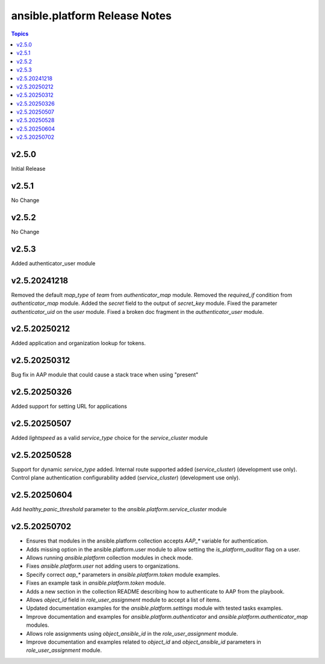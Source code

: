 =========================================
ansible.platform Release Notes
=========================================

.. contents:: Topics


v2.5.0
======
Initial Release

v2.5.1
======
No Change

v2.5.2
======
No Change

v2.5.3
======
Added authenticator_user module

v2.5.20241218
======
Removed the default `map_type` of `team` from `authenticator_map` module.
Removed the `required_if` condition from `authenticator_map` module.
Added the `secret` field to the output of `secret_key` module.
Fixed the parameter `authenticator_uid` on the `user` module.
Fixed a broken doc fragment in the `authenticator_user` module.

v2.5.20250212
======
Added application and organization lookup for tokens.

v2.5.20250312
======
Bug fix in AAP module that could cause a stack trace when using "present"

v2.5.20250326
======
Added support for setting URL for applications

v2.5.20250507
======
Added `lightspeed` as a valid `service_type` choice for the `service_cluster` module

v2.5.20250528
======
Support for dynamic `service_type` added.
Internal route supported added (`service_cluster`) (development use only).
Control plane authentication configurability added (`service_cluster`) (development use only).

v2.5.20250604
======
Add `healthy_panic_threshold` parameter to the `ansible.platform.service_cluster` module

v2.5.20250702
======
* Ensures that modules in the ansible.platform collection accepts `AAP_*` variable for authentication.
* Adds missing option in the ansible.platform.user module to allow setting the `is_platform_auditor` flag on a user.
* Allows running `ansible.platform` collection modules in check mode.
* Fixes `ansible.platform.user` not adding users to organizations.
* Specify correct `aap_*` parameters in `ansible.platform.token` module examples.
* Fixes an example task in `ansible.platform.token` module.
* Adds a new section in the collection README describing how to authenticate to AAP from the playbook.
* Allows `object_id` field in `role_user_assignment` module to accept a list of items.
* Updated documentation examples for the `ansible.platform.settings` module with tested tasks examples.
* Improve documentation and examples for `ansible.platform.authenticator` and `ansible.platform.authenticator_map` modules.
* Allows role assignments using `object_ansible_id` in the `role_user_assignment` module.
* Improve documentation and examples related to `object_id` and `object_ansible_id` parameters in `role_user_assignment` module.
